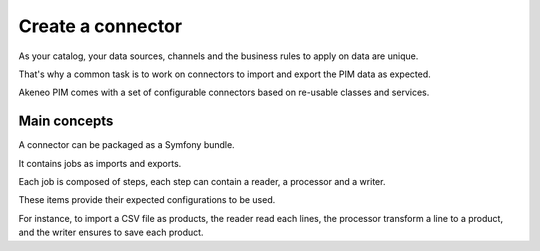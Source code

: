 Create a connector
==================

As your catalog, your data sources, channels and the business rules to apply on data are unique.

That's why a common task is to work on connectors to import and export the PIM data as expected.

Akeneo PIM comes with a set of configurable connectors based on re-usable classes and services.

Main concepts
-------------

A connector can be packaged as a Symfony bundle.

It contains jobs as imports and exports.

Each job is composed of steps, each step can contain a reader, a processor and a writer.

These items provide their expected configurations to be used.

For instance, to import a CSV file as products, the reader read each lines, the processor transform a line to a product, and the writer ensures to save each product.



